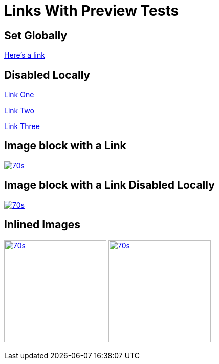 // .links-with-preview
// Demonstration of reveal.js global data-preview-link feature
// :include: //div[@class="slides"] | //body/*[last()]
// :header_footer:
= Links With Preview Tests
:revealjs_previewlinks: True
:imagesdir: images/

== Set Globally

https://en.wikipedia.org/wiki/February_4[Here's a link]

== Disabled Locally

https://en.wikipedia.org/wiki/February_4[Link One, preview=false]

https://en.wikipedia.org/wiki/February_4[Link Two, preview=0]

https://en.wikipedia.org/wiki/February_4[Link Three, preview=False]

== Image block with a Link

image::70s.jpg[link="https://montrehack.ca/"]

== Image block with a Link Disabled Locally

image::70s.jpg[link="https://montrehack.ca/", link_preview=false]

== Inlined Images

image:70s.jpg[link="https://montrehack.ca/", width=200px]
image:70s.jpg[link="https://montrehack.ca/", width=200px, link_preview=false]
